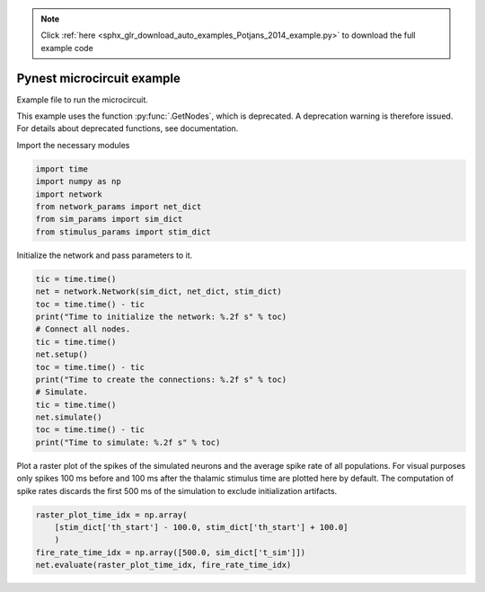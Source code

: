 .. note::
    :class: sphx-glr-download-link-note

    Click :ref:`here <sphx_glr_download_auto_examples_Potjans_2014_example.py>` to download the full example code
.. rst-class:: sphx-glr-example-title

.. _sphx_glr_auto_examples_Potjans_2014_example.py:


Pynest microcircuit example
---------------------------

Example file to run the microcircuit.


This example uses the function :py:func:`.GetNodes`, which is deprecated. A deprecation
warning is therefore issued. For details about deprecated functions, see
documentation.

Import the necessary modules


.. code-block:: default


    import time
    import numpy as np
    import network
    from network_params import net_dict
    from sim_params import sim_dict
    from stimulus_params import stim_dict


Initialize the network and pass parameters to it.


.. code-block:: default


    tic = time.time()
    net = network.Network(sim_dict, net_dict, stim_dict)
    toc = time.time() - tic
    print("Time to initialize the network: %.2f s" % toc)
    # Connect all nodes.
    tic = time.time()
    net.setup()
    toc = time.time() - tic
    print("Time to create the connections: %.2f s" % toc)
    # Simulate.
    tic = time.time()
    net.simulate()
    toc = time.time() - tic
    print("Time to simulate: %.2f s" % toc)


Plot a raster plot of the spikes of the simulated neurons and the average
spike rate of all populations. For visual purposes only spikes 100 ms
before and 100 ms after the thalamic stimulus time are plotted here by
default. The computation of spike rates discards the first 500 ms of
the simulation to exclude initialization artifacts.


.. code-block:: default


    raster_plot_time_idx = np.array(
        [stim_dict['th_start'] - 100.0, stim_dict['th_start'] + 100.0]
        )
    fire_rate_time_idx = np.array([500.0, sim_dict['t_sim']])
    net.evaluate(raster_plot_time_idx, fire_rate_time_idx)


.. rst-class:: sphx-glr-timing

   **Total running time of the script:** ( 0 minutes  0.000 seconds)


.. _sphx_glr_download_auto_examples_Potjans_2014_example.py:


.. only :: html

 .. container:: sphx-glr-footer
    :class: sphx-glr-footer-example



  .. container:: sphx-glr-download

     :download:`Download Python source code: example.py <example.py>`



  .. container:: sphx-glr-download

     :download:`Download Jupyter notebook: example.ipynb <example.ipynb>`


.. only:: html

 .. rst-class:: sphx-glr-signature

    `Gallery generated by Sphinx-Gallery <https://sphinx-gallery.github.io>`_
